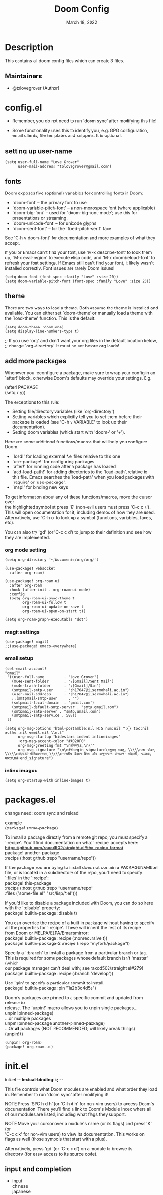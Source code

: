 #+TITLE: Doom Config
#+OPTIONS: \n:t
#+DATE:    March 18, 2022
#+SINCE:   <replace with next tagged release version>
#+STARTUP: inlineimages nofold

* Table of Contents :TOC_3:noexport:
- [[#description][Description]]
  - [[#maintainers][Maintainers]]
- [[#configel][config.el]]
  - [[#setting-up-user-name][setting up user-name]]
  - [[#fonts][fonts]]
  - [[#theme][theme]]
  - [[#add-more-packages][add more packages]]
    - [[#org-mode-setting][org mode setting]]
    - [[#magit-settings][magit settings]]
    - [[#email-setup][email setup]]
    - [[#inline-images][inline images]]
- [[#packagesel][packages.el]]
- [[#initel][init.el]]
  - [[#input-and-completion][input and completion]]
  - [[#ui][ui]]
  - [[#editor][editor]]
  - [[#emacs-and-term][emacs and term]]
  - [[#checkers][checkers]]
  - [[#tools][tools]]
  - [[#os-and-lang][os and lang]]
  - [[#email-app-and-config][email, app and config]]

* Description
# A summary of what this module does.
This contains all doom config files which can create 3 files.

** Maintainers
+ @tolovegrover (Author)

* config.el
:PROPERTIES:
:header-args: :tangle config.el
:END:

-  Remember, you do not need to run 'doom sync' after modifying this file!

-  Some functionality uses this to identify you, e.g. GPG configuration, email clients, file templates and snippets. It is optional.

** setting up user-name
#+begin_src elisp
(setq user-full-name "Love Grover"
      user-mail-address "tolovegrover@gmail.com")
#+end_src

** fonts

Doom exposes five (optional) variables for controlling fonts in Doom:

- `doom-font' -- the primary font to use
- `doom-variable-pitch-font' -- a non-monospace font (where applicable)
- `doom-big-font' -- used for `doom-big-font-mode'; use this for
  presentations or streaming.
- `doom-unicode-font' -- for unicode glyphs
- `doom-serif-font' -- for the `fixed-pitch-serif' face

See 'C-h v doom-font' for documentation and more examples of what they
accept.

If you or Emacs can't find your font, use 'M-x describe-font' to look them up, `M-x eval-region' to execute elisp code, and 'M-x doom/reload-font' to refresh your font settings. If Emacs still can't find your font, it likely wasn't installed correctly. Font issues are rarely Doom issues!

#+begin_src elisp
(setq doom-font (font-spec :family "Love" :size 20))
(setq doom-variable-pitch-font (font-spec :family "Love" :size 20))
#+end_src

** theme

There are two ways to load a theme. Both assume the theme is installed and available. You can either set `doom-theme' or manually load a theme with the `load-theme' function. This is the default:

#+begin_src elisp
(setq doom-theme 'doom-one)
(setq display-line-numbers-type t)
#+end_src
;; If you use `org' and don't want your org files in the default location below,
;; change `org-directory'. It must be set before org loads!

** add more packages


Whenever you reconfigure a package, make sure to wrap your config in an
`after!' block, otherwise Doom's defaults may override your settings. E.g.

(after! PACKAGE
(setq x y))

The exceptions to this rule:

- Setting file/directory variables (like `org-directory')
- Setting variables which explicitly tell you to set them before their
  package is loaded (see 'C-h v VARIABLE' to look up their documentation).
- Setting doom variables (which start with 'doom-' or '+').

Here are some additional functions/macros that will help you configure Doom.

- `load!' for loading external *.el files relative to this one
- `use-package!' for configuring packages
- `after!' for running code after a package has loaded
- `add-load-path!' for adding directories to the `load-path', relative to
  this file. Emacs searches the `load-path' when you load packages with
  `require' or `use-package'.
- `map!' for binding new keys

To get information about any of these functions/macros, move the cursor over
the highlighted symbol at press 'K' (non-evil users must press 'C-c c k').
This will open documentation for it, including demos of how they are used.
Alternatively, use `C-h o' to look up a symbol (functions, variables, faces,
etc).

You can also try 'gd' (or 'C-c c d') to jump to their definition and see how
they are implemented.

*** org mode setting

#+begin_src elisp
(setq org-directory "~/Documents/org/org/")

(use-package! websocket
  :after org-roam)

(use-package! org-roam-ui
  :after org-roam
  :hook (after-init . org-roam-ui-mode)
  :config
  (setq org-roam-ui-sync-theme t
        org-roam-ui-follow t
        org-roam-ui-update-on-save t
        org-roam-ui-open-on-start t))

(setq org-roam-graph-executable "dot")
#+end_src

*** magit settings

#+begin_src elisp
(use-package! magit)
;;(use-package! emacs-everywhere)
#+end_src

*** email setup
#+begin_src elisp
(set-email-account!                                                                   "gmail"
 '((user-full-name         . "Love Grover")
   (mu4e-sent-folder       . "/[Gmail]/Sent Mail")
   (mu4e-trash-folder      . "/[Gmail]/Bin")
   (smtpmail-smtp-user     . "ph17047@iisermohali.ac.in")
   (user-mail-address      . "ph17047@iisermohali.ac.in")
   ;;(smtpmail-smtp-user     . "")
   (smtpmail-local-domain  . "gmail.com")
   (smtpmail-default-smtp-server . "smtp.gmail.com")
   (smtpmail-smtp-server . "smtp.gmail.com")
   (smtpmail-smtp-service . 587))
 t)

(setq org-msg-options "html-postamble:nil H:5 num:nil ^:{} toc:nil author:nil email:nil \\n:t"
      org-msg-startup "hidestars indent inlineimages"
      +org-msg-accent-color "#A020F0"
      org-msg-greeting-fmt "\nश्रीमन्%s,\n\n"
      org-msg-signature "\n\n#+begin_signature\nशुभम् भवतु, \\\\\nलव ग्रोवर, \\\\\nपीएचडी-भौतिकशास्त्रम् \\\\\nभारतीय विज्ञान शिक्षा और अनुसन्धान संस्थान- मोहाली, पञ्जाब, भारत\n#+end_signature")
#+end_src

*** inline images
#+begin_src elisp
(setq org-startup-with-inline-images t)
#+end_src
* packages.el
:PROPERTIES:
:header-args: :tangle packages.el
:END:


change need: doom sync and reload

example
(package! some-package)

To install a package directly from a remote git repo, you must specify a `:recipe'. You'll find documentation on what `:recipe' accepts here: https://github.com/raxod502/straight.el#the-recipe-format
package! another-package
:recipe (:host github :repo "username/repo"))

If the package you are trying to install does not contain a PACKAGENAME.el
file, or is located in a subdirectory of the repo, you'll need to specify
`:files' in the `:recipe':
package! this-package
:recipe (:host github :repo "username/repo"
:files ("some-file.el" "src/lisp/*.el")))

If you'd like to disable a package included with Doom, you can do so here
with the `:disable' property:
package! builtin-package :disable t)

You can override the recipe of a built in package without having to specify
all the properties for `:recipe'. These will inherit the rest of its recipe
from Doom or MELPA/ELPA/Emacsmirror:
package! builtin-package :recipe (:nonrecursive t))
package! builtin-package-2 :recipe (:repo "myfork/package"))

Specify a `:branch' to install a package from a particular branch or tag.
This is required for some packages whose default branch isn't 'master' (which
our package manager can't deal with; see raxod502/straight.el#279)
package! builtin-package :recipe (:branch "develop"))

Use `:pin' to specify a particular commit to install.
package! builtin-package :pin "1a2b3c4d5e")


Doom's packages are pinned to a specific commit and updated from release to
release. The `unpin!' macro allows you to unpin single packages...
unpin! pinned-package)
...or multiple packages
unpin! pinned-package another-pinned-package)
...Or *all* packages (NOT RECOMMENDED; will likely break things)
(unpin! t)

#+begin_src elisp
(unpin! org-roam)
(package! org-roam-ui)
#+end_src

* init.el
:PROPERTIES:
:header-args: :tangle init.el
:END:
init.el -*- lexical-binding: t; -*-

This file controls what Doom modules are enabled and what order they load
in. Remember to run 'doom sync' after modifying it!

NOTE Press 'SPC h d h' (or 'C-h d h' for non-vim users) to access Doom's
documentation. There you'll find a link to Doom's Module Index where all
of our modules are listed, including what flags they support.

NOTE Move your cursor over a module's name (or its flags) and press 'K' (or
'C-c c k' for non-vim users) to view its documentation. This works on
flags as well (those symbols that start with a plus).

Alternatively, press 'gd' (or 'C-c c d') on a module to browse its
directory (for easy access to its source code).

** input and completion

- input
  chinese
  japanese
  layout            ; auie,ctsrnm is the superior home row
- completion
  helm              ; the *other* search engine for love and life
  ido               ; the other *other* search engine...
  ivy               ; a search engine for love and life

#+begin_src elisp
(doom! :input
       :completion
       company           ; the ultimate code completion backend
       vertico           ; the search engine of the future
#+end_src

** ui

deft              ; notational velocity for Emacs
hydra
indent-guides     ; highlighted indent columns
ligatures         ; ligatures and symbols to make your code pretty again
minimap           ; show a map of the code on the side
nav-flash         ; blink cursor line after big motions
neotree           ; a project drawer, like NERDTree for vim
tabs              ; a tab bar for Emacs
treemacs          ; a project drawer, like neotree but cooler
unicode           ; extended unicode support for various languages

zen               ; distraction-free coding or writing

#+begin_src elisp
:ui
doom              ; what makes DOOM look the way it does
doom-dashboard    ; a nifty splash screen for Emacs
doom-quit         ; DOOM quit-message prompts when you quit Emacs
hl-todo           ; highlight TODO/FIXME/NOTE/DEPRECATED/HACK/REVIEW
modeline          ; snazzy, Atom-inspired modeline, plus API
ophints           ; highlight the region an operation acts on
(popup +defaults)   ; tame sudden yet inevitable temporary windows
vc-gutter         ; vcs diff in the fringe
vi-tilde-fringe   ; fringe tildes to mark beyond EOB
workspaces        ; tab emulation, persistence & separate workspaces
window-select     ; visually switch windows
#+end_src

** editor

(evil +everywhere); come to the dark side, we have cookies
(format +onsave)  ; automated prettiness
god               ; run Emacs commands without modifier keys
lispy             ; vim for lisp, for people who don't like vim
multiple-cursors  ; editing in many places at once
objed             ; text object editing for the innocent
parinfer          ; turn lisp into python, sort of
rotate-text       ; cycle region at point between text candidates
word-wrap         ; soft wrapping with language-aware indent


#+begin_src elisp
:editor

file-templates    ; auto-snippets for empty files
fold              ; (nigh) universal code folding
snippets          ; my elves. They type so I don't have to

#+end_src

** emacs and term
- emacs
  ibuffer         ; interactive buffer management
- term
  eshell            ; the elisp shell that works everywhere
  shell             ; simple shell REPL for Emacs
  term              ; basic terminal emulator for Emacs
  vterm             ; the best terminal emulation in Emacs


#+begin_src elisp
:emacs
dired             ; making dired pretty [functional]
electric          ; smarter, keyword-based electric-indent
undo              ; persistent, smarter undo for your inevitable mistakes
vc                ; version-control and Emacs, sitting in a tree
:term
#+end_src

** checkers

#+begin_src elisp
:checkers
syntax              ; tasing you for every semicolon you forget
(spell +flyspell) ; tasing you for misspelling mispelling
grammar           ; tasing grammar mistake every you make
#+end_src

** tools
ansible

debugger          ; FIXME stepping through code, to help you add bugs
direnv
docker3
gist              ; interacting with github gists
lsp               ; M-x vscode
make              ; run make tasks from Emacs
pass              ; password manager for nerds
prodigy           ; FIXME managing external services & code builders
taskrunner        ; taskrunner for all your projects
terraform         ; infrastructure as code
tmux              ; an API for interacting with tmux
upload            ; map local to remote projects via ssh/ftp

#+begin_src elisp
:tools
(eval +overlay)     ; run code, run (also, repls)
lookup              ; navigate your code and its documentation
magit             ; a git porcelain for Emacs
biblio            ; Writes a PhD for you (citation needed)
pdf               ; pdf enhancements
rgb               ; creating color strings
editorconfig      ; let someone else argue about tabs vs spaces
ein               ; tame Jupyter notebooks with emacs
#+end_src

** os and lang

- lang
  agda              ; types of types of types of types...
  beancount         ; mind the GAAP
  (cc +lsp)        ; C > C++ == 1
  clojure           ; java with a lisp
  common-lisp       ; if you've seen one lisp, you've seen them all
  coq               ; proofs-as-programs
  crystal           ; ruby at the speed of c
  csharp            ; unity, .NET, and mono shenanigans
  data              ; config/data formats
  (dart +flutter)   ; paint ui and not much else
  dhall
  elixir            ; erlang done right
  elm               ; care for a cup of TEA?
  erlang            ; an elegant language for a more civilized age
  ess               ; emacs speaks statistics
  factor
  faust             ; dsp, but you get to keep your soul
  fsharp            ; ML stands for Microsoft's Language
  fstar             ; (dependent) types and (monadic) effects and Z3
  gdscript          ; the language you waited for
  (go +lsp)         ; the hipster dialect
  (haskell +lsp)    ; a language that's lazier than I am
  hy                ; readability of scheme w/ speed of python
  idris             ; a language you can depend on
  json              ; At least it ain't XML
  (java +lsp)       ; the poster child for carpal tunnel syndrome
  javascript        ; all(hope(abandon(ye(who(enter(here))))))
  julia             ; a better, faster MATLAB
  kotlin            ; a better, slicker Java(Script)
  latex             ; writing papers in Emacs has never been so fun
  lean              ; for folks with too much to prove
  ledger            ; be audit you can be
  lua               ; one-based indices? one-based indices
  nim               ; python + lisp at the speed of c
  nix               ; I hereby declare "nix geht mehr!"
  ocaml             ; an objective camel
  php               ; perl's insecure younger brother
  plantuml          ; diagrams for confusing people more
  purescript        ; javascript, but functional
  qt                ; the 'cutest' gui framework ever
  racket            ; a DSL for DSLs
  raku              ; the artist formerly known as perl6
  rest              ; Emacs as a REST client
  rst               ; ReST in peace
  (ruby +rails)     ; 1.step {|i| p "Ruby is #{i.even? ? 'love' : 'life'}"}
  rust              ; Fe2O3.unwrap().unwrap().unwrap().unwrap()
  scala             ; java, but good
  (scheme +guile)   ; a fully conniving family of lisps
  sml
  solidity          ; do you need a blockchain? No.
  swift             ; who asked for emoji variables?
  terra             ; Earth and Moon in alignment for performance.
  web               ; the tubes
  yaml              ; JSON, but readable
  zig               ; C, but simpler

#+begin_src elisp
:os
(:if IS-MAC macos)  ; improve compatibility with macOS
tty               ; improve the terminal Emacs experience

:lang
emacs-lisp        ; drown in parentheses
fortran           ; in FORTRAN, GOD is REAL (unless declared INTEGER)
markdown          ; writing docs for people to ignore
org               ; organize your plain life in plain text
sh                ; she sells {ba,z,fi}sh shells on the C xor
python            ; beautiful is better than ugly
#+end_src

** email, app and config
- email

  notmuch
  (wanderlust +gmail)
- app
  calendar
  irc               ; how neckbeards socialize
  (rss +org)        ; emacs as an RSS reader
  twitter           ; twitter client https://twitter.com/vnought
- config
  literate

#+begin_src elisp
:email
(mu4e +org +gmail)

:app
calendar
emms
everywhere        ; *leave* Emacs!? You must be joking

:config
(default +bindings +smartparens))
#+end_src
